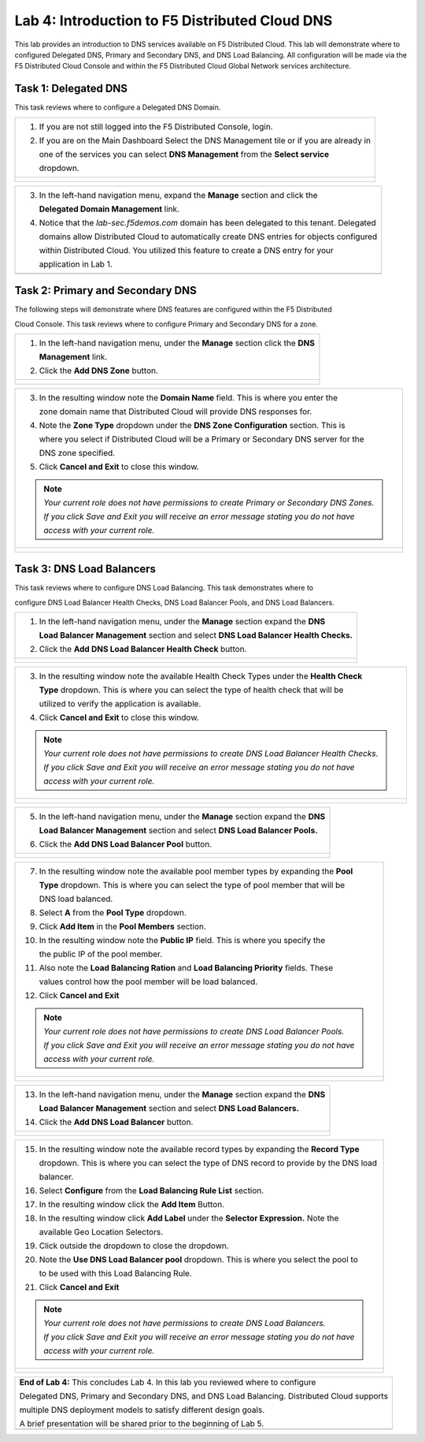Lab 4: Introduction to F5 Distributed Cloud DNS
===============================================================

This lab provides an introduction to DNS services available on F5 Distributed Cloud.  This 
lab will demonstrate where to configured Delegated DNS, Primary and Secondary DNS, and DNS
Load Balancing.  All configuration will be made via the F5 Distributed Cloud Console and 
within the F5 Distributed Cloud Global Network services architecture.

Task 1: Delegated DNS
~~~~~~~~~~~~~~~~~~~~~

This task reviews where to configure a Delegated DNS Domain.

+----------------------------------------------------------------------------------------------+
| 1. If you are not still logged into the F5 Distributed Console, login.                       |
|                                                                                              |
| 2. If you are on the Main Dashboard Select the DNS Management tile or if you are already in  |
|                                                                                              |
|    one of the services you can select **DNS Management** from the **Select service**         |
|                                                                                              |
|    dropdown.                                                                                 |
+----------------------------------------------------------------------------------------------+
| |lab001|                                                                                     |
|                                                                                              |
| |lab002|                                                                                     |
+----------------------------------------------------------------------------------------------+

+----------------------------------------------------------------------------------------------+
| 3. In the left-hand navigation menu, expand the **Manage** section and click the             |
|                                                                                              |
|    **Delegated Domain Management** link.                                                     |
|                                                                                              |
| 4. Notice that the *lab-sec.f5demos.com* domain has been delegated to this tenant. Delegated |
|                                                                                              |
|    domains allow Distributed Cloud to automatically create DNS entries for objects configured|
|                                                                                              |
|    within Distributed Cloud.  You utilized this feature to create a DNS entry for your       |
|                                                                                              |
|    application in Lab 1.                                                                     |
+----------------------------------------------------------------------------------------------+
| |lab003|                                                                                     |
+----------------------------------------------------------------------------------------------+

Task 2: Primary and Secondary DNS
~~~~~~~~~~~~~~~~~~~~~~~~~~~~~~~~~

The following steps will demonstrate where DNS features are configured within the F5 Distributed

Cloud Console.  This task reviews where to configure Primary and Secondary DNS for a zone.

+----------------------------------------------------------------------------------------------+
| 1. In the left-hand navigation menu, under the **Manage** section click the **DNS**          |
|                                                                                              |
|    **Management** link.                                                                      |
|                                                                                              |
| 2. Click the **Add DNS Zone** button.                                                        |
+----------------------------------------------------------------------------------------------+
| |lab004|                                                                                     |
|                                                                                              |
| |lab005|                                                                                     |
+----------------------------------------------------------------------------------------------+

+----------------------------------------------------------------------------------------------+
| 3. In the resulting window note the **Domain Name** field.  This is where you enter the      |
|                                                                                              |
|    zone domain name that Distributed Cloud will provide DNS responses for.                   |
|                                                                                              |
| 4. Note the **Zone Type** dropdown under the **DNS Zone Configuration** section.  This is    |
|                                                                                              |
|    where you select if Distributed Cloud will be a Primary or Secondary DNS server for the   |
|                                                                                              |
|    DNS zone specified.                                                                       |
|                                                                                              |
| 5. Click **Cancel and Exit** to close this window.                                           |
|                                                                                              |
| .. note::                                                                                    |
|    *Your current role does not have permissions to create Primary or Secondary DNS Zones.*   |
|                                                                                              |
|    *If you click Save and Exit you will receive an error message stating you do not have*    |
|                                                                                              |
|    *access with your current role.*                                                          |
+----------------------------------------------------------------------------------------------+
| |lab006|                                                                                     |
|                                                                                              |
| |lab007|                                                                                     |
+----------------------------------------------------------------------------------------------+

Task 3: DNS Load Balancers
~~~~~~~~~~~~~~~~~~~~~~~~~~

This task reviews where to configure DNS Load Balancing.  This task demonstrates where to 

configure DNS Load Balancer Health Checks, DNS Load Balancer Pools, and DNS Load Balancers.

+----------------------------------------------------------------------------------------------+
| 1. In the left-hand navigation menu, under the **Manage** section expand the **DNS**         |
|                                                                                              |
|    **Load Balancer Management** section and select **DNS Load Balancer Health Checks.**      |
|                                                                                              |
| 2. Click the **Add DNS Load Balancer Health Check** button.                                  |
+----------------------------------------------------------------------------------------------+
| |lab008|                                                                                     |
|                                                                                              |
| |lab009|                                                                                     |
+----------------------------------------------------------------------------------------------+

+----------------------------------------------------------------------------------------------+
| 3. In the resulting window note the available Health Check Types under the **Health Check**  |
|                                                                                              |
|    **Type** dropdown.  This is where you can select the type of health check that will be    |
|                                                                                              |
|    utilized to verify the application is available.                                          |
|                                                                                              |
| 4. Click **Cancel and Exit** to close this window.                                           |
|                                                                                              |
| .. note::                                                                                    |
|    *Your current role does not have permissions to create DNS Load Balancer Health Checks.*  |
|                                                                                              |
|    *If you click Save and Exit you will receive an error message stating you do not have*    |
|                                                                                              |
|    *access with your current role.*                                                          |
+----------------------------------------------------------------------------------------------+
| |lab010|                                                                                     |
|                                                                                              |
| |lab011|                                                                                     |
+----------------------------------------------------------------------------------------------+

+----------------------------------------------------------------------------------------------+
| 5. In the left-hand navigation menu, under the **Manage** section expand the **DNS**         |
|                                                                                              |
|    **Load Balancer Management** section and select **DNS Load Balancer Pools.**              |
|                                                                                              |
| 6. Click the **Add DNS Load Balancer Pool** button.                                          |
+----------------------------------------------------------------------------------------------+
| |lab012|                                                                                     |
|                                                                                              |
| |lab013|                                                                                     |
+----------------------------------------------------------------------------------------------+

+----------------------------------------------------------------------------------------------+
| 7. In the resulting window note the available pool member types by expanding the **Pool**    |
|                                                                                              |
|    **Type** dropdown.  This is where you can select the type of pool member that will be     |
|                                                                                              |
|    DNS load balanced.                                                                        |
|                                                                                              |
| 8. Select **A** from the **Pool Type** dropdown.                                             |
|                                                                                              |
| 9. Click **Add Item** in the **Pool Members** section.                                       |
|                                                                                              |
| 10. In the resulting window note the **Public IP** field.  This is where you specify the     |
|                                                                                              |
|     the public IP of the pool member.                                                        |
|                                                                                              |
| 11. Also note the **Load Balancing Ration** and **Load Balancing Priority** fields.  These   |
|                                                                                              |
|     values control how the pool member will be load balanced.                                |
|                                                                                              |
| 12. Click **Cancel and Exit**                                                                |
|                                                                                              |
| .. note::                                                                                    |
|    *Your current role does not have permissions to create DNS Load Balancer Pools.*          |
|                                                                                              |
|    *If you click Save and Exit you will receive an error message stating you do not have*    |
|                                                                                              |
|    *access with your current role.*                                                          |
+----------------------------------------------------------------------------------------------+
| |lab014|                                                                                     |
|                                                                                              |
| |lab015|                                                                                     |
|                                                                                              |
| |lab016|                                                                                     |
|                                                                                              |
| |lab017|                                                                                     |
+----------------------------------------------------------------------------------------------+

+----------------------------------------------------------------------------------------------+
| 13. In the left-hand navigation menu, under the **Manage** section expand the **DNS**        |
|                                                                                              |
|     **Load Balancer Management** section and select **DNS Load Balancers.**                  |
|                                                                                              |
| 14. Click the **Add DNS Load Balancer** button.                                              |
+----------------------------------------------------------------------------------------------+
| |lab018|                                                                                     |
|                                                                                              |
| |lab019|                                                                                     |
+----------------------------------------------------------------------------------------------+

+----------------------------------------------------------------------------------------------+
| 15. In the resulting window note the available record types by expanding the **Record Type** |
|                                                                                              |
|     dropdown. This is where you can select the type of DNS record to provide by the DNS load |
|                                                                                              |
|     balancer.                                                                                |
|                                                                                              |
| 16. Select **Configure** from the **Load Balancing Rule List** section.                      |
|                                                                                              |
| 17. In the resulting window click the **Add Item** Button.                                   |
|                                                                                              |
| 18. In the resulting window click **Add Label** under the **Selector Expression.**  Note the |
|                                                                                              |
|     available Geo Location Selectors.                                                        |
|                                                                                              |
| 19. Click outside the dropdown to close the dropdown.                                        |
|                                                                                              |
| 20. Note the **Use DNS Load Balancer pool** dropdown.  This is where you select the pool to  |
|                                                                                              |
|     to be used with this Load Balancing Rule.                                                |
|                                                                                              |
| 21. Click **Cancel and Exit**                                                                |
|                                                                                              |
| .. note::                                                                                    |
|    *Your current role does not have permissions to create DNS Load Balancers.*               |
|                                                                                              |
|    *If you click Save and Exit you will receive an error message stating you do not have*    |
|                                                                                              |
|    *access with your current role.*                                                          |
+----------------------------------------------------------------------------------------------+
| |lab020|                                                                                     |
|                                                                                              |
| |lab021|                                                                                     |
|                                                                                              |
| |lab022|                                                                                     |
|                                                                                              |
| |lab023|                                                                                     |
|                                                                                              |
| |lab024|                                                                                     |
|                                                                                              |
| |lab025|                                                                                     |
+----------------------------------------------------------------------------------------------+

+----------------------------------------------------------------------------------------------+
| **End of Lab 4:**  This concludes Lab 4.  In this lab you reviewed where to configure        |
|                                                                                              |
| Delegated DNS, Primary and Secondary DNS, and DNS Load Balancing.  Distributed Cloud supports|
|                                                                                              |
| multiple DNS deployment models to satisfy different design goals.                            |
|                                                                                              |
| A brief presentation will be shared prior to the beginning of Lab 5.                         |
+----------------------------------------------------------------------------------------------+
| |labend|                                                                                     |
+----------------------------------------------------------------------------------------------+

.. |lab001| image:: _static/lab4-001.png
   :width: 800px
.. |lab002| image:: _static/lab4-002.png
   :width: 800px
.. |lab003| image:: _static/lab4-003.png
   :width: 800px
.. |lab004| image:: _static/lab4-004.png
   :width: 800px
.. |lab005| image:: _static/lab4-005.png
   :width: 800px
.. |lab006| image:: _static/lab4-006.png
   :width: 800px
.. |lab007| image:: _static/lab4-007.png
   :width: 800px
.. |lab008| image:: _static/lab4-008.png
   :width: 800px
.. |lab009| image:: _static/lab4-009.png
   :width: 800px
.. |lab010| image:: _static/lab4-010.png
   :width: 800px
.. |lab011| image:: _static/lab4-011.png
   :width: 800px
.. |lab012| image:: _static/lab4-012.png
   :width: 800px
.. |lab013| image:: _static/lab4-013.png
   :width: 800px
.. |lab014| image:: _static/lab4-014.png
   :width: 800px
.. |lab015| image:: _static/lab4-015.png
   :width: 800px
.. |lab016| image:: _static/lab4-016.png
   :width: 800px
.. |lab017| image:: _static/lab4-017.png
   :width: 800px
.. |lab018| image:: _static/lab4-018.png
   :width: 800px
.. |lab019| image:: _static/lab4-019.png
   :width: 800px
.. |lab020| image:: _static/lab4-020.png
   :width: 800px
.. |lab021| image:: _static/lab4-021.png
   :width: 800px
.. |lab022| image:: _static/lab4-022.png
   :width: 800px
.. |lab023| image:: _static/lab4-023.png
   :width: 800px
.. |lab024| image:: _static/lab4-024.png
   :width: 800px
.. |lab025| image:: _static/lab4-025.png
   :width: 800px
.. |labend| image:: _static/labend.png
   :width: 800px
